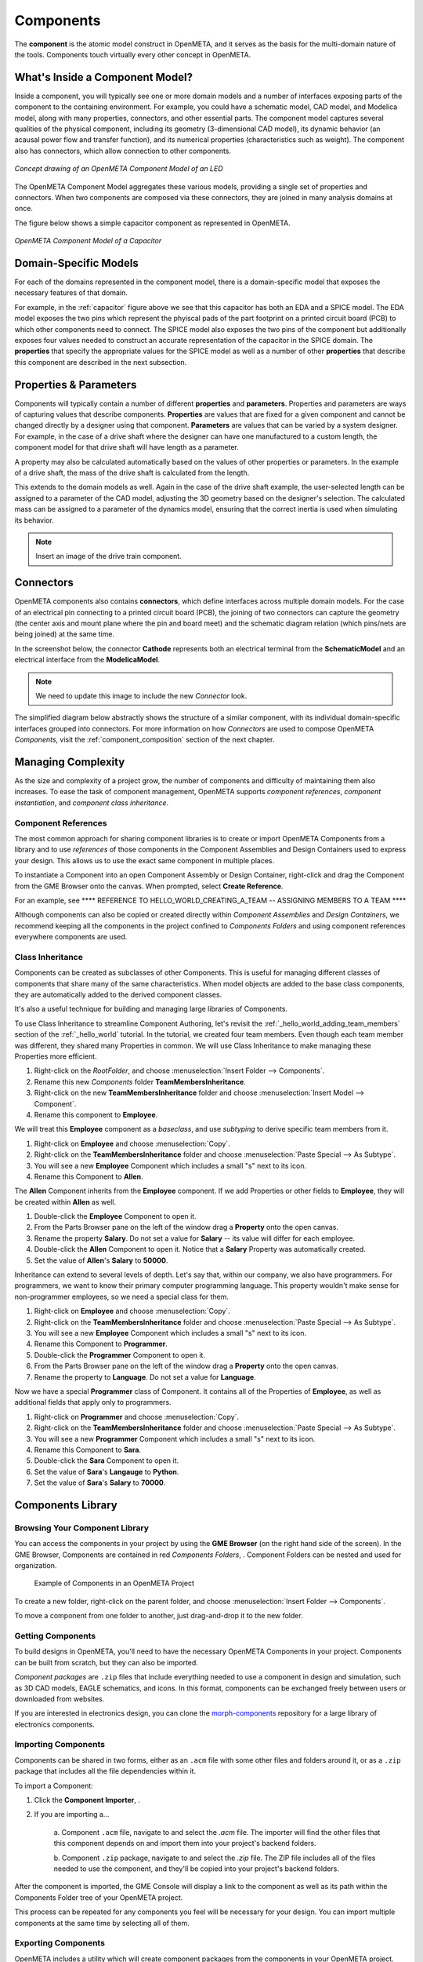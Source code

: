 .. _components:

Components
==========

The **component** is the atomic model construct in OpenMETA, and it serves
as the basis for the multi-domain nature of the tools. Components touch
virtually every other concept in OpenMETA.

What's Inside a Component Model?
--------------------------------

Inside a component, you will typically see one or more domain models
and a number of interfaces exposing parts of the component to the containing
environment. For example, you could have a schematic model, CAD model,
and Modelica model, along with many properties, connectors, and other
essential parts. The component model captures several qualities of the
physical component, including its geometry (3-dimensional CAD model),
its dynamic behavior (an acausal power flow and transfer function), and
its numerical properties (characteristics such as weight). The component
also has connectors, which allow connection to other components.

.. figure:: images/LED_Diagram_lores.png
   :align: center

   *Concept drawing of an OpenMETA Component Model of an LED*

The OpenMETA Component Model aggregates these various models, providing a
single set of properties and connectors. When two components are
composed via these connectors, they are joined in many analysis domains
at once.

The figure below shows a simple capacitor component as represented in OpenMETA.

.. _capacitor:

.. figure:: images/capacitor.png
   :align: center

   *OpenMETA Component Model of a Capacitor*

Domain-Specific Models
----------------------

For each of the domains represented in the component model, there is a
domain-specific model that exposes the necessary features of that domain.

For example, in the :ref:`capacitor` figure above we see that this capacitor has
both an EDA and a SPICE model. The EDA model exposes the two pins which
represent the phyiscal pads of the part footprint on a printed circuit board
(PCB) to which other components need to connect. The SPICE model also exposes
the two pins of the component but additionally exposes four values needed to
construct an accurate representation of the capacitor in the SPICE domain. The
**properties** that specify the appropriate values for the SPICE model as well
as a number of other **properties** that describe this component are described
in the next subsection.

Properties & Parameters
-----------------------

Components will typically contain a number of different **properties**
and **parameters**. Properties and parameters are ways of capturing
values that describe components. **Properties** are values that are
fixed for a given component and cannot be changed directly by a designer
using that component. **Parameters** are values that can be varied by a
system designer. For example, in the case of a drive shaft where the
designer can have one manufactured to a custom length, the component
model for that drive shaft will have length as a parameter.

A property may also be calculated automatically based on the values of
other properties or parameters. In the example of a drive shaft, the
mass of the drive shaft is calculated from the length.

This extends to the domain models as well. Again in the case of the
drive shaft example, the user-selected length can be assigned to a
parameter of the CAD model, adjusting the 3D geometry based on the
designer's selection. The calculated mass can be assigned to a parameter
of the dynamics model, ensuring that the correct inertia is used when
simulating its behavior.

.. note:: Insert an image of the drive train component.

Connectors
----------

OpenMETA components also contains **connectors**, which define interfaces
across multiple domain models. For the case of an electrical pin
connecting to a printed circuit board (PCB), the joining of two
connectors can capture the geometry (the center axis and mount plane
where the pin and board meet) and the schematic diagram relation (which
pins/nets are being joined) at the same time.

In the screenshot below, the connector **Cathode** represents both an
electrical terminal from the **SchematicModel** and an electrical
interface from the **ModelicaModel**.

.. note:: We need to update this image to include the new *Connector* look.

.. image:: images/01-01-connectors-in-LED-model.png
   :alt: Connectors in LED model

The simplified diagram below abstractly shows the structure of a similar
component, with its individual domain-specific interfaces grouped into
connectors. For more information on how *Connectors* are used to compose
OpenMETA *Components*, visit the :ref:`component_composition` section of the
next chapter.

Managing Complexity
-------------------

As the size and complexity of a project grow, the number of components and
difficulty of maintaining them also increases. To ease the task of component
management, OpenMETA supports *component references*, *component
instantiation*, and *component class inheritance*.

Component References
~~~~~~~~~~~~~~~~~~~~

The most common approach for sharing component libraries
is to create or import
OpenMETA Components from a library and to use *references* of those components in the Component
Assemblies and Design Containers used to express your design.
This allows us to use the exact same component in multiple places.

To instantiate a Component into an open Component Assembly or Design Container,
right-click and drag the Component from the GME Browser onto the canvas. 
When prompted, select **Create Reference**.

For an example, see **** REFERENCE TO HELLO_WORLD_CREATING_A_TEAM -- ASSIGNING MEMBERS TO A TEAM ****

Although components can also be copied or created directly within *Component Assemblies* and
*Design Containers*, we recommend keeping all the components in the project
confined to *Components Folders* and using component references everywhere
components are used.

Class Inheritance
~~~~~~~~~~~~~~~~~

Components can be created as subclasses of other Components.
This is useful for managing different classes of components that share many of the same characteristics.
When model objects are added to the base class components, they are
automatically added to the derived component classes.

It's also a useful technique for building and managing large libraries of Components.

To use Class Inheritance to streamline Component Authoring, let's revisit the :ref:`_hello_world_adding_team_members` 
section of the :ref:`_hello_world` tutorial. 
In the tutorial, we created four team members. 
Even though each team member was different, they shared many Properties in common.
We will use Class Inheritance to make managing these Properties more efficient.

#. Right-click on the *RootFolder*, and choose :menuselection:`Insert Folder --> Components`.
#. Rename this new *Components* folder **TeamMembersInheritance**.
#. Right-click on the new **TeamMembersInheritance** folder and choose :menuselection:`Insert Model --> Component`.
#. Rename this component to **Employee**.

We will treat this **Employee** component as a *baseclass*, and use *subtyping* to derive specific team members from it.

#. Right-click on **Employee** and choose :menuselection:`Copy`.
#. Right-click on the **TeamMembersInheritance** folder and choose :menuselection:`Paste Special --> As Subtype`.
#. You will see a new **Employee** Component which includes a small "s" next to its icon.
#. Rename this Component to **Allen**.

The **Allen** Component inherits from the **Employee** component. If we add Properties or other fields to **Employee**, they will be created within **Allen** as well.

#. Double-click the **Employee** Component to open it.
#. From the Parts Browser pane on the left of the window drag a **Property** onto the open canvas.
#. Rename the property **Salary**. Do not set a value for **Salary** -- its value will differ for each employee.
#. Double-click the **Allen** Component to open it. Notice that a **Salary** Property was automatically created.
#. Set the value of **Allen**'s **Salary** to **50000**.

Inheritance can extend to several levels of depth. Let's say that, within our company, we also have programmers.
For programmers, we want to know their primary computer programming language.
This property wouldn't make sense for non-programmer employees, so we need a special class for them.

#. Right-click on **Employee** and choose :menuselection:`Copy`.
#. Right-click on the **TeamMembersInheritance** folder and choose :menuselection:`Paste Special --> As Subtype`.
#. You will see a new **Employee** Component which includes a small "s" next to its icon.
#. Rename this Component to **Programmer**.
#. Double-click the **Programmer** Component to open it.
#. From the Parts Browser pane on the left of the window drag a **Property** onto the open canvas.
#. Rename the property to **Language**. Do not set a value for **Language**.

Now we have a special **Programmer** class of Component. It contains all of the Properties of **Employee**, 
as well as additional fields that apply only to programmers.

#. Right-click on **Programmer** and choose :menuselection:`Copy`.
#. Right-click on the **TeamMembersInheritance** folder and choose :menuselection:`Paste Special --> As Subtype`.
#. You will see a new **Programmer** Component which includes a small "s" next to its icon.
#. Rename this Component to **Sara**.
#. Double-click the **Sara** Component to open it.
#. Set the value of **Sara**'s **Langauge** to **Python**.
#. Set the value of **Sara**'s **Salary** to **70000**.



Components Library
------------------

Browsing Your Component Library
~~~~~~~~~~~~~~~~~~~~~~~~~~~~~~~

You can access the components in your project by using the **GME Browser** (on
the right hand side of the screen).
In the GME Browser, Components are contained in red *Components Folders*,
|COMPONENTS_FOLDER|. Component Folders can be nested and used for organization.

.. |COMPONENTS_FOLDER| image:: images/components-folder.png

.. figure:: images/component-library-organized.png
   :alt: Example of Components in an OpenMETA Project

   Example of Components in an OpenMETA Project

To create a new folder, right-click on the parent folder, and choose
:menuselection:`Insert Folder --> Components`.

.. image:: images/create-new-folder.png

To move a component from one folder to another, just drag-and-drop it to the new
folder.

Getting Components
~~~~~~~~~~~~~~~~~~

To build designs in OpenMETA, you'll need to have the necessary OpenMETA
Components in your project. Components can be built from scratch, but they can
also be imported.

*Component packages* are ``.zip`` files that include everything needed to use a
component in design and simulation, such as 3D CAD models, EAGLE schematics, and
icons. In this format, components can be exchanged freely between users or
downloaded from websites.

If you are interested in electronics design, you can clone the `morph-components
<https://bitbucket.org/metamorphsoftwareinc/morph-components>`_ repository
for a large library of electronics components.

Importing Components
~~~~~~~~~~~~~~~~~~~~

Components can be shared in two forms, either as an ``.acm`` file with some
other files and folders around it, or as a ``.zip`` package that includes all
the file dependencies within it.

To import a Component:

#. Click the **Component Importer**, |COMPONENT_IMPORTER_ICON|.
#. If you are importing a...

    a. Component ``.acm`` file, navigate to and select the `.acm` file. The
    importer will find the other files that this component depends on and import
    them into your project's backend folders.

    b. Component ``.zip`` package, navigate to and select the `.zip` file. The
    ZIP file includes all of the files needed to use the component, and they'll
    be copied into your project's backend folders.

.. |COMPONENT_IMPORTER_ICON| image:: images/component_importer_icon.png

After the component is imported, the GME Console will display a link to the
component as well as its path within the Components Folder tree of your
OpenMETA project.

This process can be repeated for any components you feel will be necessary for
your design. You can import multiple components at the same time by selecting
all of them.

Exporting Components
~~~~~~~~~~~~~~~~~~~~

OpenMETA includes a utility which will create component packages from the
components in your OpenMETA project. These packages are `.zip` files which
contain everything that's needed to use a component.

To export a single component:

#. Open the component by double-clicking on it in the GME Browser.
#. Click the **Component Exporter** button, |COMPONENT_EXPORTER_ICON|.

   .. |COMPONENT_EXPORTER_ICON| image:: images/component_exporter_icon.png

#. You'll be prompted for a location in which to save the component package
   ``.zip`` file.
#. A component package ZIP file will be produced in the folder you selected.

To export *all* of the components in your OpenMETA project:

#. Close all of your editing windows.
#. Click the **Component Exporter** button, |COMPONENT_EXPORTER_ICON|.
#. You'll be prompted for a location in which to save your component package
   ``.zip`` files.
#. For each component in your OpenMETA project, a component package ZIP file will be
   produced in the folder you selected.
